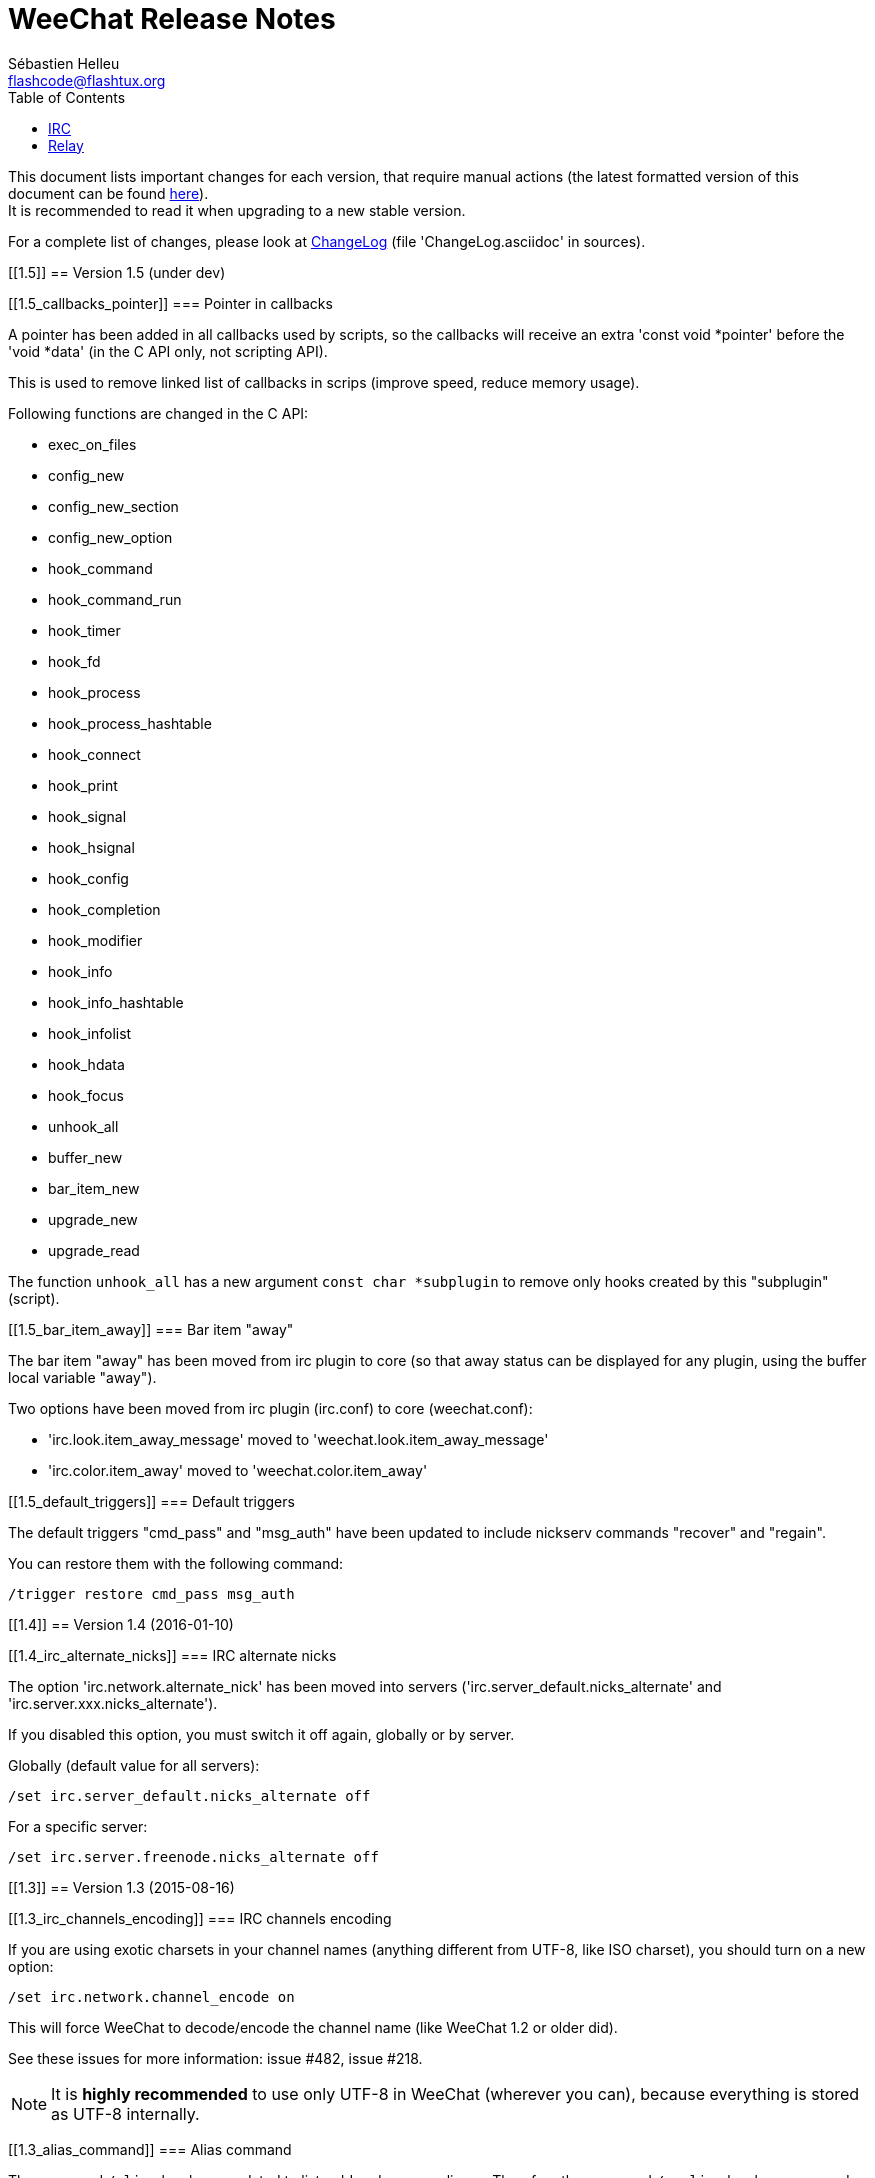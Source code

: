 = WeeChat Release Notes
:author: Sébastien Helleu
:email: flashcode@flashtux.org
:lang: en
:toc2:
:max-width: 100%


This document lists important changes for each version, that require manual
actions (the latest formatted version of this document can be found
https://weechat.org/files/releasenotes/ReleaseNotes-devel.html[here]). +
It is recommended to read it when upgrading to a new stable
version.

For a complete list of changes, please look at
https://weechat.org/files/changelog/ChangeLog-devel.html[ChangeLog]
(file 'ChangeLog.asciidoc' in sources).


[[1.5]]
== Version 1.5 (under dev)

[[1.5_callbacks_pointer]]
=== Pointer in callbacks

A pointer has been added in all callbacks used by scripts, so the callbacks
will receive an extra 'const void *pointer' before the 'void *data'
(in the C API only, not scripting API).

This is used to remove linked list of callbacks in scrips (improve speed,
reduce memory usage).

Following functions are changed in the C API:

* exec_on_files
* config_new
* config_new_section
* config_new_option
* hook_command
* hook_command_run
* hook_timer
* hook_fd
* hook_process
* hook_process_hashtable
* hook_connect
* hook_print
* hook_signal
* hook_hsignal
* hook_config
* hook_completion
* hook_modifier
* hook_info
* hook_info_hashtable
* hook_infolist
* hook_hdata
* hook_focus
* unhook_all
* buffer_new
* bar_item_new
* upgrade_new
* upgrade_read

The function `unhook_all` has a new argument `const char *subplugin` to remove
only hooks created by this "subplugin" (script).

[[1.5_bar_item_away]]
=== Bar item "away"

The bar item "away" has been moved from irc plugin to core (so that away status
can be displayed for any plugin, using the buffer local variable "away").

Two options have been moved from irc plugin (irc.conf) to core (weechat.conf):

* 'irc.look.item_away_message' moved to 'weechat.look.item_away_message'
* 'irc.color.item_away' moved to 'weechat.color.item_away'

[[1.5_default_triggers]]
=== Default triggers

The default triggers "cmd_pass" and "msg_auth" have been updated to include
nickserv commands "recover" and "regain".

You can restore them with the following command:

----
/trigger restore cmd_pass msg_auth
----

[[1.4]]
== Version 1.4 (2016-01-10)

[[1.4_irc_alternate_nicks]]
=== IRC alternate nicks

The option 'irc.network.alternate_nick' has been moved into servers
('irc.server_default.nicks_alternate' and 'irc.server.xxx.nicks_alternate').

If you disabled this option, you must switch it off again, globally or by
server.

Globally (default value for all servers):

----
/set irc.server_default.nicks_alternate off
----

For a specific server:

----
/set irc.server.freenode.nicks_alternate off
----

[[1.3]]
== Version 1.3 (2015-08-16)

[[1.3_irc_channels_encoding]]
=== IRC channels encoding

If you are using exotic charsets in your channel names (anything different from
UTF-8, like ISO charset), you should turn on a new option:

----
/set irc.network.channel_encode on
----

This will force WeeChat to decode/encode the channel name
(like WeeChat 1.2 or older did).

See these issues for more information: issue #482, issue #218.

[NOTE]
It is *highly recommended* to use only UTF-8 in WeeChat (wherever you can),
because everything is stored as UTF-8 internally.

[[1.3_alias_command]]
=== Alias command

The command `/alias` has been updated to list, add and remove aliases.
Therefore the command `/unalias` has been removed.

To add an alias, the argument `add` must be used in command `/alias` before the
name, for example:

----
/alias add split /window splith
----

And the alias is removed with this command:

----
/alias del split
----

[[1.3_script_path]]
=== Script path

The option 'script.scripts.dir' has been renamed to 'script.scripts.path'
(and the content is now evaluated, see `/help eval`).

[[1.2]]
== Version 1.2 (2015-05-10)

The word chars are now customizable with two options:

* weechat.look.word_chars_highlight
* weechat.look.word_chars_input

The behavior has changed for command line: now any non-word char is used as
delimiter for keys to move to previous/next word or delete previous/next word.

You can restore the old behavior (only use spaces as delimiters) with this
command:

----
/set weechat.look.word_chars_input "!\u00A0,!\x20,*"
----

[[1.1.1]]
== Version 1.1.1 (2015-01-25)

Bug fix and maintenance release.

[[1.1]]
== Version 1.1 (2015-01-11)

[[1.1_triggers_regex_format]]
=== New format for regex replacement in triggers

A new format is used in regex replacement to use regex groups, this format
is incompatible with version 1.0.

The existing triggers are *NOT automatically updated*.

[width="60%",cols="2,2,3",options="header"]
|===
| Old format     | New format               | Examples (new format)
| `$0` ... `$99` | `${re:0}` ... `${re:99}` | `${re:1}`
| `$+`           | `${re:+}`                | `${re:+}`
| `$.*N`         | `${hide:*,${re:N}}`      | `${hide:*,${re:2}}` +
                                              `${hide:-,${re:+}}`
|===

Moreover, default triggers used to hide passwords have been fixed for *BSD
operating systems.

You can restore them with the following command:

----
/trigger restore cmd_pass msg_auth server_pass
----

If you added triggers with the old regex replacement format, you must update
them manually.

[[1.1_trigger_beep]]
=== Default "beep" trigger

The command of "beep" trigger is now executed only if the message is displayed
(not filtered with /filter).

You can restore the default "beep" trigger with the following command:

----
/trigger restore beep
----

[[1.1_commands_return_code]]
=== Return code of commands

The API function 'weechat_command' now sends the value returned return by
command callback.

WeeChat does not display any more an error when a command returns
'WEECHAT_RC_ERROR'. Consequently, all plugins/scripts should display an
explicit error message before returning 'WEECHAT_RC_ERROR'.

For C plugins, two macros have been added in weechat-plugin.h:
'WEECHAT_COMMAND_MIN_ARGS' and 'WEECHAT_COMMAND_ERROR'.

[[1.1_inline_commands_completion]]
=== Completion of inline commands

WeeChat now completes by default inline commands (not only at beginning of
line).

When this feature is enabled, there is no more automatic completion of
absolute paths (except if you are completing a path inside a command argument,
like `/dcc send <nick> <path>`).

To restore the old behavior (no completion of inline commands):

----
/set weechat.completion.command_inline off
----

[[1.1_relay_irc_backlog_tags]]
=== Relay option relay.irc.backlog_tags

The option 'relay.irc.backlog_tags' is now a list separated by commas
(it was separated by semicolons in older versions).

If you are using a list of tags in this option, you must adjust the value
manually.

[[1.1_relay_ipv6_ipv4]]
=== IPv4-mapped IPv6 client address in relay

The string "::ffff:" has been removed from IPv4-mapped IPv6 client address
in relay plugin.

If you are using "::ffff:" in option 'relay.network.allowed_ips', you can
remove it.

[[1.1_irc_temporary_servers]]
=== Temporary servers disabled by default with /connect

Creating a temporary server with command `/connect <address>` or
`/connect irc://...` is now forbidden by default.

A new option has been added to unlock the feature, you can do that for
the old behavior in command `/connect`:

----
/set irc.look.temporary_servers on
----

[[1.1_timeval_microseconds]]
=== Microseconds in API timeval functions

The API functions using timeval are now using or returning microseconds,
instead of milliseconds:

* function 'util_timeval_diff': returns microseconds
* function 'util_timeval_add': the argument 'interval' is now expressed in
  microseconds.

[[1.0.1]]
== Version 1.0.1 (2014-09-28)

Bug fix and maintenance release.

[[1.0]]
== Version 1.0 (2014-08-15)

[[1.0_irc_channel_type]]
=== Channel type not added by default on /join

The channel type is not any more automatically added to a channel name on join
(for example `/join weechat` will not send `/join #weechat`).

If you are lazy and want to automatically add the channel type, you can turn on
the new option:

----
/set irc.look.join_auto_add_chantype on
----

[[1.0_irc_channel_modes_arguments]]
=== Hide IRC channel modes arguments

The option 'irc.look.item_channel_modes_hide_key' has been renamed to
'irc.look.item_channel_modes_hide_args' and is now a string. +
It can now hide arguments for multiple channel modes.

By default, a channel key (mode "k") will hide channel arguments. For old
behavior (never hide arguments, even with a channel key), you can do:

----
/set irc.look.item_channel_modes_hide_args ""
----

[[1.0_jump_first_last_buffer]]
=== Jump to first/last buffer

The command `/input jump_last_buffer` has been replaced by `/buffer +`.
You can rebind the key key[alt-j,alt-l]:

----
/key bind meta-jmeta-l /buffer +
----

[NOTE]
The command `/input jump_last_buffer` still works for compatibility reasons,
but it should not be used any more.

Similarly, a new key has been added to jump to first buffer: key[alt-j,alt-f].
You can add it with following command:

----
/key missing
----

[[1.0_hotlist_conditions]]
=== Hotlist conditions

A new option 'weechat.look.hotlist_add_conditions' has been added. This option
replaces the option 'weechat.look.hotlist_add_buffer_if_away', which has been
removed.

Default conditions are `${away} || ${buffer.num_displayed} == 0`, which means
that a buffer is added in hotlist if you are away ("away" local variable is
set), or if the buffer is not visible on screen (not displayed in any window).

If you have set 'weechat.look.hotlist_add_buffer_if_away' to `off` (to not add
current buffer in hotlist when you are away), then you must manually change the
default conditions with the following command:

----
/set weechat.look.hotlist_add_conditions "${buffer.num_displayed} == 0"
----

[[1.0_trigger_plugin]]
=== Rmodifier replaced by Trigger plugin

The trigger plugin replaces the rmodifier plugin, which has been removed
(and trigger has much more features than rmodifier).

Default triggers have same features as default rmodifiers (to hide passwords
in commands and output).

If you added some custom rmodifiers, you must create similar triggers, see
`/help trigger` and the complete trigger doc in the 'WeeChat User's guide'.

[NOTE]
If on startup you have an error about API mismatch in plugin 'rmodifier.so',
you can manually remove the file (the command `make install` does not remove
obsolete plugins).

[[1.0_bare_display]]
=== Bare display

A bare display mode has been added (for easy text selection and click on URLs),
the new default key is key[alt-l].

Use command `/key missing` to add the key or `/key listdiff` to see differences
between your current keys and WeeChat default keys.

[[0.4.3]]
== Version 0.4.3 (2014-02-09)

[[0.4.3_colors_messages]]
=== Colors in messages

The color code for "reverse video" in IRC message has been fixed: now WeeChat
uses 0x16 like other clients (and not 0x12 any more). +
The code 0x12 is not decoded any more, so if it is received (for example from
an old WeeChat version), it is not displayed as reverse video.

The color code for "underlined text" in input line has been fixed: now WeeChat
uses 0x1F, the same code sent to IRC server.

The default keys for "reverse video" and "underlined text" have changed:

* reverse video: key key[ctrl-c,r] is replaced by key[ctrl-c,v]
* underlined text: key key[ctrl-c,u] is replaced by key[ctrl-c,_]

You can remove the old keys and add the new ones with these commands:

----
/key unbind ctrl-Cr
/key unbind ctrl-Cu
/key missing
----

[[0.4.3_terminal_title]]
=== Terminal title

The boolean option 'weechat.look.set_title' has been renamed to
'weechat.look.window_title' and is now a string.

The content is evaluated and the default value is `WeeChat ${info:version}`.

[NOTE]
Only static content should be used in this option, because the title is
refreshed only when the option is changed.

[[0.4.3_bar_item_buffer_last_number]]
=== New bar item buffer_last_number

The bar item 'buffer_count' now displays the number of opened buffers (each
merged buffer counts 1).

The new bar item 'buffer_last_number' displays the highest buffer number
currently used.

If you want to display last number in the status bar, replace 'buffer_count'
by 'buffer_last_number' in your option 'weechat.bar.status.items'.

[[0.4.3_bar_item_buffer_zoom]]
=== New bar item buffer_zoom

A new bar item has been added: 'buffer_zoom'.
The default value for status bar items becomes:

----
/set weechat.bar.status.items "[time],[buffer_count],[buffer_plugin],buffer_number+:+buffer_name+(buffer_modes)+{buffer_nicklist_count}+buffer_zoom+buffer_filter,[lag],[hotlist],completion,scroll"
----

[[0.4.3_irc_messages_channel_join]]
=== IRC messages on channel join

The names are not displayed any more by default on channel join (they are in
nicklist anyway).

Names can be displayed with the value "353" in option
'irc.look.display_join_message' (which is not in default value). +
The value "366" shows only names count on channel.

If you want to display all messages on join (including names), you can do:

----
/set irc.look.display_join_message "329,332,333,353,366"
----

[[0.4.3_irc_maximum_lag]]
=== Maximum lag in IRC

Option 'irc.network.lag_max' has been added.

The value of option 'irc.network.lag_reconnect' (if set to non-zero value) must
be less than or equal to 'irc.network.lag_max', otherwise the reconnection will
never occur.

You should check the value of both options and fix them if needed.

[[0.4.2]]
== Version 0.4.2 (2013-10-06)

[[0.4.2_day_change_message]]
=== Day change message

The day change message is now dynamically displayed, and therefore is not stored
as a line in buffer any more.

Option 'weechat.look.day_change_time_format' has been split into two options
'weechat.look.day_change_message_{1date|2dates}' (color codes are allowed in
these options, see `/help eval`).

New color option 'weechat.color.chat_day_change' has been added.

After `/upgrade` from an old version, you will see two messages for each day
change. This is a normal behavior and will not happen again with the next day
changes.

[[0.4.2_buffer_regex_search]]
=== Regex search in buffer

Search with regular expression has been added, and therefore some keys in search
context have been changed.

The key key[ctrl-r] in search context is now used to switch string/regex search
(instead of searching exact text).

If you never changed keys in search context, you can reset them all with one
command:

----
/key resetall -yes search
----

Or the manual method:

----
/key missing search
/key bindctxt search ctrl-R /input search_switch_regex
----

To view keys in search context:

----
/key list search
----

For more information, see the chapter about keys in the 'WeeChat User's guide'.

[[0.4.2_rmodifier]]
=== New rmodifier

A new rmodifier "secure" has been added to hide passphrase and passwords
displayed by command "/secure". Use command `/rmodifier missing` to add it.

[[0.4.2_color_codes_options]]
=== Color codes in options

The format for color codes in some options has changed. The options are
evaluated with the function "string_eval_expression", which uses the format
`${color:xxx}`.

Following options are affected:

* 'weechat.look.buffer_time_format'
* 'weechat.look.prefix_action'
* 'weechat.look.prefix_error'
* 'weechat.look.prefix_join'
* 'weechat.look.prefix_network'
* 'weechat.look.prefix_quit'

The options using old format `${xxx}` must be changed with new format
`${color:xxx}` (where xxx is a color name or number, with optional color
attributes).

Example:

----
/set weechat.look.buffer_time_format "${color:251}%H${color:243}%M${color:238}%S"
----

[[0.4.2_binary_man_page]]
=== Binary and man page

WeeChat binary and man page have been renamed from `weechat-curses` to
`weechat`.

A symbolic link has been added for binary: `weechat-curses` -> `weechat`
(so that the /upgrade from a old version will still work).

If you upgrade from an old version, it is recommended to force the use of the
new binary name with the command: `/upgrade /path/to/weechat` (replace the path
accordingly).

[NOTE]
For packagers: you should create the link `weechat-curses` -> `weechat` if it's
not automatically created in the package (both cmake and configure are creating
this link on make install).

[[0.4.2_man_page_documentation]]
=== Man page / documentation

Documentation is not built by default any more, you have to use option
`-DENABLE_DOC=ON` in cmake to enable it.

The man page is now built with asciidoc and translated in several
languages. A new cmake option `ENABLE_MAN` has been added to compile man page
(`OFF` by default).

[[0.4.2_aspell_colors]]
=== Aspell colors

Option 'aspell.look.color' has been renamed to 'aspell.color.misspelled'.

[[0.4.1]]
== Version 0.4.1 (2013-05-20)

[[0.4.1_relay_nicklist_diff]]
=== Nicklist diff in relay

A new message with identifier "_nicklist_diff" has been added in relay (WeeChat
protocol). WeeChat may decide to send full nicklist or this nicklist diff at
any time (depending on size of message, the smaller is sent).

Clients using nicklist must implement it.

For more info about content of message, see document 'WeeChat Relay Protocol'.

[[0.4.1_dynamic_nick_prefix_suffix]]
=== Dynamic nick prefix/suffix

The nick prefix/suffix (for example: "<" and ">") are now dynamic and used on
display (not stored any more in the line).

Options moved from irc plugin (irc.conf) to core (weechat.conf):

* 'irc.look.nick_prefix' moved to 'weechat.look.nick_prefix'
* 'irc.look.nick_suffix' moved to 'weechat.look.nick_suffix'
* 'irc.color.nick_prefix' moved to 'weechat.color.chat_nick_prefix'
* 'irc.color.nick_suffix' moved to 'weechat.color.chat_nick_suffix'

Types and default values for these four options remain unchanged.

Two new options to customize the truncature char (by default "`+`"):

* 'weechat.look.prefix_align_more_after' (boolean, 'on' by default)
* 'weechat.look.prefix_buffer_align_more_after' (boolean, 'on' by default)

When these options are enabled (default), the "`+`" is displayed after the
text, replacing the space that should be displayed there. +
When turned off, the "`+`" will replace last char of text.

Example for a nicks "FlashCode" and "fc" with different values for options
'weechat.look.prefix_align_max', 'weechat.look.prefix_align_more_after',
'weechat.look.nick_prefix' and 'weechat.look.nick_suffix':

----
                      # align_max, more_after, prefix/suffix

FlashCode │ test      # 0, on
       fc │ test

FlashCod+│ test       # 8, on
      fc │ test

FlashCo+ │ test       # 8, off
      fc │ test

<FlashCode> │ test    # 0, on,  < >
       <fc> │ test

<FlashC>+│ test       # 8, on,  < >
    <fc> │ test

<Flash+> │ test       # 8, off, < >
    <fc> │ test
----

After `/upgrade`, if you set new options to non-empty strings, and if old
options were set to non-empty strings too, you will see double prefix/suffix
on old messages, this is normal behavior (lines displayed before `/upgrade`
have prefix/suffix saved in prefix, but new lines don't have them any more).

New options in logger plugin (logger.conf):

* 'logger.file.nick_prefix': prefix for nicks in log files (default: empty
  string)
* 'logger.file.nick_suffix': suffix for nicks in log files (default: empty
  string)

[[0.4.1_irc_reconnection_lag]]
=== IRC reconnection on important lag

Option 'irc.network.lag_disconnect' has been renamed to
'irc.network.lag_reconnect' and value is now a number of seconds (instead of
minutes).

[[0.4.1_irc_passwords_hidden]]
=== IRC passwords hidden

IRC plugin is now using modifiers "irc_command_auth" and "irc_message_auth" to
hide passwords.

The option 'irc.look.hide_nickserv_pwd' has been removed, and a new option
'irc.look.nicks_hide_password' has been added (by default passwords are hidden
only for "nickserv").

A new rmodifier "message_auth" has been added to hide passwords displayed by
command "/msg nickserv identify|register|ghost|release" and the rmodifier
"nickserv" has been renamed to "command_auth".

If you never added/changed rmodifiers, you can just reset all rmodifiers:

----
/rmodifier default -yes
----

If you added/changed some rmodifiers, do it manually with these commands:

----
/rmodifier del nickserv
/rmodifier add command_auth history_add,input_text_display,irc_command_auth 1,4* ^(/(msg|quote) +nickserv +(id|identify|register|ghost \S+|release \S+) +)(.*)
/rmodifier add message_auth irc_message_auth 1,3* ^(.*(id|identify|register|ghost \S+|release \S+) +)(.*)
----

[[0.4.1_lua_constants]]
=== Lua constants

For consistency with other supported languages, the API constants in Lua have
been redefined as constants instead of functions.

Therefore, the use of a constant must be changed: the parentheses must be
removed.

The old syntax was:

[source,lua]
----
return weechat.WEECHAT_RC_OK()
----

The new syntax is:

[source,lua]
----
return weechat.WEECHAT_RC_OK
----

[[0.4.1_guile_callbacks]]
=== Guile callbacks

The way to give arguments for guile callbacks has been fixed: now arguments are
sent individually (instead of a list with all arguments inside).

Therefore, existing guile scripts must be modified accordingly. Moreover,
WeeChat now requires Guile ≥ 2.0 to compile.

[[0.4.0]]
== Version 0.4.0 (2013-01-20)

[[0.4.0_bars_conditions]]
=== Conditions in bars

Conditions in bars have changed, and now an expression is evaluated.

If you have a value with many conditions in a bar, like: `nicklist,active`, you
must now use an expression like: `${nicklist} && ${active}` (see the chapter
about bars in the 'WeeChat User's guide').

[[0.4.0_ipv6_default]]
=== IPv6 by default

==== IRC

IPv6 is now used by default to connect to IRC servers, with fallback to
IPv4. The option 'irc.server_default.ipv6' is now "on" by default. If IPv6 is
not enabled or fails, IPv4 will be used. The "ipv6" option in server is now
used to disable IPv6 and force IPv4 (if option is turned "off").

==== Relay

Relay plugin is now listening by default on an IPv6 socket (new option
'relay.network.ipv6', on by default), so connections with IPv4 will have
IPv4-mapped IPv6 addresses, like: "::ffff:127.0.0.1" (for "127.0.0.1"); check
that value of option 'relay.network.allowed_ips' supports this mapping, or
disable IPv6 in relay if you don't plan to use it at all:

----
/set relay.network.ipv6 off
----

[[0.3.9.2]]
== Version 0.3.9.2 (2012-11-18)

This version fixes a security vulnerability when a plugin/script gives
untrusted command to API function "hook_process".

[[0.3.9.1]]
== Version 0.3.9.1 (2012-11-09)

This version fixes crash when decoding IRC colors in strings.

[[0.3.9]]
== Version 0.3.9 (2012-09-29)

[[0.3.9_options_moved]]
=== Options moved

Options moved from core (weechat.conf) to irc plugin (irc.conf):

* 'weechat.look.nickmode' moved to 'irc.look.nick_mode' (new type: integer
   with values: none/prefix/action/both)
* 'weechat.look.nickmode_empty' moved to 'irc.look.nick_mode_empty'

[[0.3.9_bar_item_buffer_modes]]
=== New bar item buffer_modes

A new bar item has been added: 'buffer_modes' and irc option
'irc.look.item_channel_modes' has been removed; to display irc channel modes in
status bar (after channel name), you have to manually add the new item
'buffer_modes' (this is now used by default in status bar items), default value
for status bar items becomes:

----
/set weechat.bar.status.items "[time],[buffer_count],[buffer_plugin],buffer_number+:+buffer_name+(buffer_modes)+{buffer_nicklist_count}+buffer_filter,[lag],[hotlist],completion,scroll"
----

[[0.3.9_command_aspell]]
=== Command /aspell

New options in command `/aspell`:

* `enable`: enable aspell
* `disable`: disable aspell
* `toggle`: toggle aspell (new default key: key[alt-s])

Options renamed in command `/aspell`:

* `enable` renamed to `setdict` (set dictionary for current buffer)
* `disable` renamed to `deldict` (delete dictionary used on current buffer)
* `dictlist` renamed to `listdict` (show installed dictionaries)

[[0.3.9_horizontal_separator]]
=== Horizontal separator

An horizontal separator has been added between split windows, and two options
have been added to toggle separators (both are enabled by default):

* 'weechat.look.window_separator_horizontal'
* 'weechat.look.window_separator_vertical'

[[0.3.9_new_keys]]
=== New keys

New keys were added, use command `/key missing` to add them or `/key listdiff`
to see differences between your current keys and WeeChat default keys.

[[0.3.8]]
== Version 0.3.8 (2012-06-03)

[[0.3.8_options]]
=== Options

Options 'weechat.look.prefix_align_more' and
'weechat.look.prefix_buffer_align_more' have been converted from type boolean
to string:

* if the value was on (default), new value is "+" and you can now customize
  this char
* if the value was off, you have to set " " (string with one space)

[[0.3.8_paste_detection]]
=== Paste detection

Option 'weechat.look.paste_max_lines' can now be used with value 0 to detect
paste with one line (only if terminal "bracketed paste mode" is enabled when
option 'weechat.look.paste_bracketed' is on); so now the value -1 is used to
disable paste detection: if your value was 0, you should set it to -1

----
/set weechat.look.paste_max_lines -1
----

[[0.3.8_rmodifier]]
=== Rmodifier

Rmodifier "nickserv" has a new default regex which includes option "release"
for command "/msg nickserv".

If you never added/changed rmodifiers, you can just reset all rmodifiers:

----
/rmodifier default -yes
----

If you added/changed some rmodifiers, do it manually with these commands:

----
/rmodifier del nickserv
/rmodifier add nickserv history_add,input_text_display 1,4* ^(/(msg|quote) +nickserv +(id|identify|ghost \S+|release \S+) +)(.*)
----

[[0.3.7]]
== Version 0.3.7 (2012-02-26)

[[0.3.7_options]]
=== Options

Option `scroll_unread` has been moved from command `/input` to `/window`,
therefore default command of key key[alt-u] has been updated. To bind key with
new default value:

----
/key bind meta-u /window scroll_unread
----

Option 'weechat.history.max_lines' has been renamed to
'weechat.history.max_buffer_lines_number'.

Option 'weechat.plugin.extension' now supports list of extensions, and new
default value is ".so,.dll" (with this value, weechat.conf is compatible with
Cygwin).

[[0.3.7_extended_regex]]
=== Extended regex

Extended regex is used in filters and irc ignore, so some chars that needed
escape in past do not need any more (for example `[0-9]\+` becomes `[0-9]+`),
filters and ignore have to be manually fixed.

Option 'weechat.look.highlight_regex' becomes case insensitive by default, to
make it case sensitive, use "(?-i)" at beginning of string, for example:
"(?-i)FlashCode|flashy".

[[0.3.6]]
== Version 0.3.6 (2011-10-22)

[[0.3.6_options]]
=== Options

Option 'weechat.look.hline_char' has been renamed to
'weechat.look.separator_horizontal'.

[[0.3.6_colors_bold]]
=== Bold in colors

Bold is not used any more for basic colors (used only if terminal has less than
16 colors), a new option has been added to force bold if needed:
'weechat.look.color_basic_force_bold'.

[[0.3.5]]
== Version 0.3.5 (2011-05-15)

[[0.3.5_colors]]
=== Colors

If you have some colors defined in section "palette" with version 0.3.4, you
should remove all colors defined, and add new aliases (it's not needed any more
to add colors before using them).

Colors for nick prefixes (char for op, voice, ..) are defined in a single
option 'irc.color.nick_prefixes', therefore following options will be lost:
'irc.color.nick_prefix_op', 'irc.color.nick_prefix_halfop',
'irc.color.nick_prefix_voice', 'irc.color.nick_prefix_user'.

[[0.3.5_hotlist]]
=== Hotlist

[[0.3.5_hotlist_counters]]
==== Counters

Count of messages have been added to hotlist by default, if you want to come
back to old behavior, do that:

----
/set weechat.look.hotlist_count_max 0
/set weechat.look.hotlist_buffer_separator ","
----

[[0.3.5_hotlist_away_current_buffer]]
==== Away and current buffer

When you are away, all buffers are now added to hotlist by default (even if
they are displayed in a window), if you want to come back to old behavior, do
that:

----
/set weechat.look.hotlist_add_buffer_if_away off
----

[[0.3.5_new_keys]]
=== New keys

New keys were added, use command `/key missing` to add them or `/key listdiff`
to see differences between your current keys and WeeChat default keys.

[[0.3.4]]
== Version 0.3.4 (2011-01-16)

[[0.3.4_after_upgrade]]
=== After /upgrade

If you are using `/upgrade` from a previous release:

* some nick prefixes can be wrong, so it is recommended to do `/allchan names`
* nick colors are defined with a new option 'weechat.color.chat_nick_colors',
  therefore old options 'weechat.color.chat_nick_color1..10' will be lost when
  upgrading
* nick colors in messages displayed will be wrong if you changed some nick
  colors (old default colors will be used)

[[0.3.4_options]]
=== Options

Some IRC options have been renamed, before upgrading to this version, note
value for old options, and set them again with new name:

* options moved from 'network' section to servers (with global value, and
  server value, like other server options):
** 'irc.network.connection_timeout' moved to
   'irc.server_default.connection_timeout'
** 'irc.network.anti_flood_prio_high' moved to
   'irc.server_default.anti_flood_prio_high'
** 'irc.network.anti_flood_prio_low' moved to
   'irc.server_default.anti_flood_prio_low'
** 'irc.network.away_check' moved to 'irc.server_default.away_check'
** 'irc.network.away_check_max_nicks' moved to
   'irc.server_default.away_check_max_nicks'
** 'irc.network.default_msg_part' moved to
   'irc.server_default.default_msg_part'
** 'irc.network.default_msg_quit' moved to
   'irc.server_default.default_msg_quit'
* other IRC options renamed:
** 'irc.look.open_channel_near_server' moved to 'irc.look.new_channel_position'
   (old option was boolean, new is integer with value as string)
** 'irc.look.open_pv_near_server' moved to 'irc.look.new_pv_position'
   (old option was boolean, new is integer with value as string)

[[0.3.3]]
== Version 0.3.3 (2010-08-07)

[[0.3.3_after_upgrade]]
=== After /upgrade

If you are using `/upgrade` from a previous release, then you must reconnect to
IRC servers in order to use new command /wallchops.

[[0.3.3_options]]
=== Options

Option 'irc.look.show_away_once' has been renamed to
'irc.look.display_pv_away_once'.

Option 'irc.network.lag_min_show' is now in milliseconds, you should set new
value: your current value multiplied by 1000 (new default value is 500).

[[0.3.2]]
== Version 0.3.2 (2010-04-18)

[[0.3.2_after_upgrade]]
=== After /upgrade

If you are using `/upgrade` from a previous release, then you must execute this
command on all IRC servers/channels/private buffers and xfer DCC chats (not
needed on WeeChat core buffer or buffers from other plugins/scripts):

----
/buffer set highlight_words $nick
----

[[0.3.1.1]]
== Version 0.3.1.1 (2010-01-31)

This version fixes crashes with SSL connection and purge of old DCC chats.

All users of version 0.3.1 should upgrade to this version.

[[0.3.1]]
== Version 0.3.1 (2010-01-23)

[[0.3.1_aliases]]
=== Aliases

IRC commands /ame and /amsg are now aliases, if you are upgrading from version
0.3.0, you must create aliases with following commands:

----
/alias aaway allserv /away
/alias ame allchan /me
/alias amsg allchan /amsg *
/alias anick allserv /nick
----

[[0.3.0]]
== Version 0.3.0 (2009-09-06)

This version brings *MAJOR* changes, especially for configuration files and
plugin API and is not compatible with previous versions.

Major differences:

* it is *NOT POSSIBLE* to use command `/upgrade` from a version 0.2.x to 0.3.x;
  you have to quit your old WeeChat, then run new version.
* new configuration files (`*.conf`) are not compatible with old files
  (`*.rc`).
* name of options is similar to old versions, but there is now one
  configuration file by plugin, and one file for WeeChat core; there is
  *no automatic conversion* for your old options to new configuration files,
  so you'll have to setup again your IRC servers and all other options.
* plugin API has been rewritten and is not compatible with previous versions;
  accordingly, scripts and plugins must have been designed for version 0.3.x to
  be loaded into WeeChat.

More information about new API is available on wiki:
http://wiki.flashtux.org/wiki/WeeChat_0.3.0
and http://wiki.flashtux.org/wiki/WeeChat_0.3.0_API

[[0.2.6.3]]
== Version 0.2.6.3 (2009-06-13)

This version fixes gnutls detection.

[[0.2.6.2]]
== Version 0.2.6.2 (2009-04-18)

This version fixes a bug with charset decoding (like 'iso2022jp').

[[0.2.6.1]]
== Version 0.2.6.1 (2009-03-14)

This version fixes a major bug: crash with some special chars in IRC messages.

[[0.2.6]]
== Version 0.2.6 (2007-09-06)

No release note.

[[0.2.5]]
== Version 0.2.5 (2007-06-07)

No release note.

[[0.2.4]]
== Version 0.2.4 (2007-03-29)

No release note.

[[0.2.3]]
== Version 0.2.3 (2007-01-10)

This version fixes several major bugs of version 0.2.2.

All users of version 0.2.2 should upgrade to this version.

[[0.2.2]]
== Version 0.2.2 (2007-01-06)

[[0.2.2_charset_plugin]]
=== Charset plugin

For users of any previous version, all your charset settings in weechat.rc will
be LOST! You should save your weechat.rc to keep your values and set them again
with new 'charset' plugin.

For ISO users: history of channels may be without accents (after `/upgrade`),
this is not recoverable, but this is not a bug. All new messages should be OK.

Be careful, now default encode is UTF-8 for all channels (before it was
terminal charset). If you still want to send messages as 'ISO-8859-1', you
should set either global encode or server specific encode to 'ISO-8859-1'.

For global encode:

----
/setp charset.global.encode = "ISO-8859-1"
----

For server encode (on server buffer):

----
/charset encode ISO-8859-1
----

[[0.2.2_new_keys]]
=== New keys

New keys for topic scroll: key[F9]/key[F10].

Key key[F10] was used for `infobar_clear` in previous WeeChat versions, you
have to manually rebind this key (except for new WeeChat users):

----
/key <press alt+"k" then F10> scroll_topic_right
----

Which gives something like:

----
/key meta2-21~ scroll_topic_right
----

[[0.2.1]]
== Version 0.2.1 (2006-10-01)

No release note.

[[0.2.0]]
== Version 0.2.0 (2006-08-19)

[[0.2.0_after_upgrade]]
=== After /upgrade

If you upgraded with `/upgrade` in WeeChat, you should `/disconnect` and then
`/reconnect` on each server, to display properly channel/user modes.

[[0.2.0_plugins]]
=== Plugins

If you're using plugins, you should remove some old plugins libraries in
WeeChat system library directory (commonly '/usr/local/lib/weechat/plugins'):
remove `lib*` files (like `libperl.*`, `libpython.*`, ..) and keep only new
libraries (`perl.*`, `python.*`, ..).

[[0.1.9]]
== Version 0.1.9 (2006-05-25)

[[0.1.9_dcc_chat]]
=== DCC chat

Please close all DCC chat buffers before using /upgrade command, otherwise you
may experience problems with DCC chats.

[[0.1.9_script_api]]
=== Script API

Some changes in script API: now timer handlers functions takes exactly 0 (zero)
argument (in version 0.1.8, two arguments were mandatory but not used: server
and arguments).

[[0.1.8]]
== Version 0.1.8 (2006-03-18)

[[0.1.8_after_upgrade]]
=== After /upgrade

After installing 0.1.8 (or with `/upgrade`), issue both commands (if you didn't
redefine these keys (key[alt-]key[Home]/key[End]):

----
/key unbind meta-meta2-1~
/key unbind meta-meta2-4~
----

Then launch again WeeChat (or issue `/upgrade`).

[[0.1.8_configuration_files]]
=== Configuration files

It is recommended for users of version 0.1.7 (or any older), to replace values
in setup file ('~/.weechat/weechat.rc'):

* option: log_path: replace '~/.weechat/logs' by '%h/logs'
* option: plugins_path: replace '~/.weechat/plugins' by '%h/plugins'

The string '%h' is replaced by WeeChat home (default: '~/.weechat', may be
overridden by new command line argument `--dir`).

[[0.1.8_keys]]
=== Keys

Keys key[alt-]key[Home]/key[End] were used for nicklist scroll, they're now
replaced by key[alt-]key[F11]/key[F12].

[[0.1.7]]
== Version 0.1.7 (2006-01-14)

[[0.1.7_ruby]]
=== Ruby

Ruby script plugin has been added but is experimental in this release. You're
warned!

[[0.1.7_command_away]]
=== Command /away

Command `/away` was changed to be RFC 2812 compliant. Now argument is required
to set away, and no argument means remove away ("back").

Option 'irc_default_msg_away' has been removed.

[[0.1.6]]
== Version 0.1.6 (2005-11-11)

[[0.1.6_script_api]]
=== Script API

Incompatibility with some old scripts: now all handlers have to return a code
for completion, and to do some actions about message to ignore (please look at
documentation for detail).

[[0.1.6_openbsd]]
=== OpenBSD

On OpenBSD, the new option 'plugins_extension' should be set to '.so.0.0' since
the plugins names are ending by '.so.0.0' and not '.so'.

[[0.1.6_utf8]]
=== UTF-8

With new and full UTF-8 support, the option 'look_charset_internal' should be
set to blank for most cases. Forces it only if your locale is not properly
detected by WeeChat (you can set 'UTF-8' or 'ISO-8859-15' for example,
depending on your locale). WeeChat is looking for 'UTF-8' in your locale name
at startup.

[[0.1.5]]
== Version 0.1.5 (2005-09-24)

No release note.

[[0.1.4]]
== Version 0.1.4 (2005-07-30)

No release note.

[[0.1.3]]
== Version 0.1.3 (2005-07-02)

No release note.

[[0.1.2]]
== Version 0.1.2 (2005-05-21)

No release note.

[[0.1.1]]
== Version 0.1.1 (2005-03-20)

No release note.

[[0.1.0]]
== Version 0.1.0 (2005-02-12)

No release note.

[[0.0.9]]
== Version 0.0.9 (2005-01-01)

No release note.

[[0.0.8]]
== Version 0.0.8 (2004-10-30)

No release note.

[[0.0.7]]
== Version 0.0.7 (2004-08-08)

No release note.

[[0.0.6]]
== Version 0.0.6 (2004-06-05)

No release note.

[[0.0.5]]
== Version 0.0.5 (2004-02-07)

No release note.

[[0.0.4]]
== Version 0.0.4 (2004-01-01)

No release note.

[[0.0.3]]
== Version 0.0.3 (2003-11-03)

No release note.

[[0.0.2]]
== Version 0.0.2 (2003-10-05)

No release note.

[[0.0.1]]
== Version 0.0.1 (2003-09-27)

No release note.
